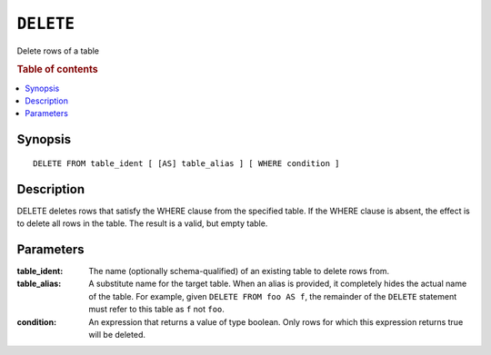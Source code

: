 .. highlight:: psql
.. _sql_reference_delete:

==========
``DELETE``
==========

Delete rows of a table

.. rubric:: Table of contents

.. contents::
   :local:

Synopsis
========

::

    DELETE FROM table_ident [ [AS] table_alias ] [ WHERE condition ]

Description
===========

DELETE deletes rows that satisfy the WHERE clause from the specified table. If
the WHERE clause is absent, the effect is to delete all rows in the table. The
result is a valid, but empty table.

Parameters
==========

:table_ident:
  The name (optionally schema-qualified) of an existing table to delete rows
  from.

:table_alias:
  A substitute name for the target table. When an alias is provided, it
  completely hides the actual name of the table. For example, given ``DELETE
  FROM foo AS f``, the remainder of the ``DELETE`` statement must refer to this
  table as ``f`` not ``foo``.

:condition:
  An expression that returns a value of type boolean. Only rows for which this
  expression returns true will be deleted.

